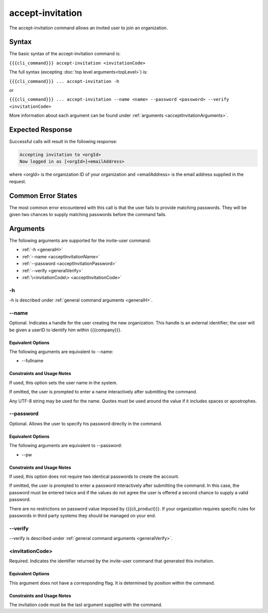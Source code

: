 accept-invitation
~~~~~~~~~~~~~~~~~

The accept-invitation command allows an invited user to join an organization.

Syntax
++++++

The basic syntax of the accept-invitation command is:

``{{{cli_command}}} accept-invitation <invitationCode>``

The full syntax (excepting :doc:`top level arguments<topLevel>`) is:

``{{{cli_command}}} ... accept-invitation -h``

or

``{{{cli_command}}} ... accept-invitation --name <name> --password <password> --verify <invitationCode>``

More information about each argument can be found under :ref:`arguments <acceptInvitationArguments>`.

Expected Response
+++++++++++++++++

Successful calls will result in the following response:

.. code-block:: none

   Accepting invitation to <orgId>
   Now logged in as [<orgId>]<emailAddress>

where <orgId> is the organization ID of your organization and <emailAddress> is the email address supplied in the request.

Common Error States
+++++++++++++++++++

The most common error encountered with this call is that the user fails to provide matching passwords. They will be given two chances to supply matching passwords before the command fails.

.. _acceptInvitationArguments:

Arguments
+++++++++

The following arguments are supported for the invite-user command:

* :ref:`-h <generalH>`
* :ref:`--name <acceptInvitationName>`
* :ref:`--password <acceptInvitationPassword>`
* :ref:`--verify <generalVerify>`
* :ref:`\<invitationCode\> <acceptInvitationCode>`

-h
&&

-h is described under :ref:`general command arguments <generalH>`.

.. _acceptInvitationName:

--name
&&&&&&

Optional. Indicates a handle for the user creating the new organization. This handle is an external identifier; the user will be given a userID to identify him within {{{company}}}.

Equivalent Options
%%%%%%%%%%%%%%%%%%

The following arguments are equivalent to --name:

* --fullname

Constraints and Usage Notes
%%%%%%%%%%%%%%%%%%%%%%%%%%%

If used, this option sets the user name in the system.

If omitted, the user is prompted to enter a name interactively after submitting the command.

Any UTF-8 string may be used for the name. Quotes must be used around the value if it includes spaces or apostrophes.

.. ifconfig:: 'draft' in conditions
       
   [[JMK: determine any length limits]]

.. _acceptInvitationPassword:

--password
&&&&&&&&&&

Optional. Allows the user to specify his password directly in the command.

Equivalent Options
%%%%%%%%%%%%%%%%%%

The following arguments are equivalent to --password:

* --pw

Constraints and Usage Notes
%%%%%%%%%%%%%%%%%%%%%%%%%%%

If used, this option does not require two identical passwords to create the account.

If omitted, the user is prompted to enter a password interactively after submitting the command. In this case, the password must be entered twice and if the values do not agree the user is offered a second chance to supply a valid password.

There are no restrictions on password value imposed by {{{cli_product}}}. If your organization requires specific rules for passwords in third party systems they should be managed on your end.

--verify
&&&&&&&&

--verify is described under :ref:`general command arguments <generalVerify>`.

.. _acceptInvitationCode:

<invitationCode>
&&&&&&&&&&&&&&&&

Required. Indicates the identifier returned by the invite-user command that generated this invitation.

Equivalent Options
%%%%%%%%%%%%%%%%%%

This argument does not have a corresponding flag. It is determined by position within the command.

Constraints and Usage Notes
%%%%%%%%%%%%%%%%%%%%%%%%%%%

The invitation code must be the last argument supplied with the command.
